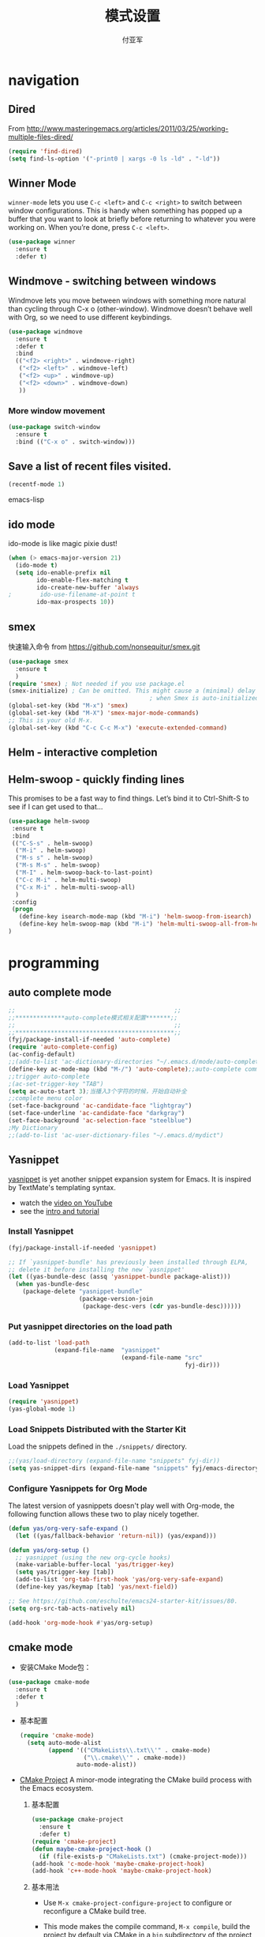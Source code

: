 #+TITLE:  模式设置
#+AUTHOR: 付亚军
#+EMAIL:  fuyajun1983cn@163.com

* navigation
** Dired
     From
     http://www.masteringemacs.org/articles/2011/03/25/working-multiple-files-dired/
     #+BEGIN_SRC emacs-lisp
       (require 'find-dired)
       (setq find-ls-option '("-print0 | xargs -0 ls -ld" . "-ld"))     
     #+END_SRC
** Winner Mode
     =winner-mode= lets you use =C-c <left>= and =C-c <right>= to switch
     between window configurations. This is handy when something has
     popped up a buffer that you want to look at briefly before
     returning to whatever you were working on. When you’re done,
     press =C-c <left>=.

     #+BEGIN_SRC emacs-lisp
       (use-package winner
         :ensure t
         :defer t)
     #+END_SRC

** Windmove - switching between windows
     Windmove lets you move between windows with something more
     natural than cycling through C-x o (other-window). Windmove
     doesn’t behave well with Org, so we need to use different
     keybindings.

     #+BEGIN_SRC emacs-lisp
       (use-package windmove
         :ensure t
         :defer t
         :bind
         (("<f2> <right>" . windmove-right)
          ("<f2> <left>" . windmove-left)
          ("<f2> <up>" . windmove-up)
          ("<f2> <down>" . windmove-down)
          ))
     #+END_SRC

*** More window movement
      #+BEGIN_SRC emacs-lisp
        (use-package switch-window
          :ensure t
          :bind (("C-x o" . switch-window)))
      #+END_SRC
** Save a list of recent files visited.
#+begin_src emacs-lisp 
(recentf-mode 1)
#+end_src emacs-lisp
** ido mode
  ido-mode is like magic pixie dust!
  #+srcname: fyj-loves-ido-mode
  #+begin_src emacs-lisp 
  (when (> emacs-major-version 21)
    (ido-mode t)
    (setq ido-enable-prefix nil
          ido-enable-flex-matching t
          ido-create-new-buffer 'always
  ;        ido-use-filename-at-point t
          ido-max-prospects 10))
  #+end_src
** smex
   快速输入命令
   from https://github.com/nonsequitur/smex.git
   #+BEGIN_SRC emacs-lisp
     (use-package smex
       :ensure t
       )
     (require 'smex) ; Not needed if you use package.el
     (smex-initialize) ; Can be omitted. This might cause a (minimal) delay
                                             ; when Smex is auto-initialized on its first run.
     (global-set-key (kbd "M-x") 'smex)
     (global-set-key (kbd "M-X") 'smex-major-mode-commands)
     ;; This is your old M-x.
     (global-set-key (kbd "C-c C-c M-x") 'execute-extended-command)
   #+END_SRC
** Helm  - interactive completion

** Helm-swoop - quickly finding lines
   This promises to be a fast way to find things. Let’s bind it to
   Ctrl-Shift-S to see if I can get used to that…
   #+BEGIN_SRC emacs-lisp :tangle no
     (use-package helm-swoop
      :ensure t
      :bind
      (("C-S-s" . helm-swoop)
       ("M-i" . helm-swoop)
       ("M-s s" . helm-swoop)
       ("M-s M-s" . helm-swoop)
       ("M-I" . helm-swoop-back-to-last-point)
       ("C-c M-i" . helm-multi-swoop)
       ("C-x M-i" . helm-multi-swoop-all)
       )
      :config
      (progn
        (define-key isearch-mode-map (kbd "M-i") 'helm-swoop-from-isearch)
        (define-key helm-swoop-map (kbd "M-i") 'helm-multi-swoop-all-from-helm-swoop))
     )
   #+END_SRC
* programming
** auto complete mode
#+BEGIN_SRC emacs-lisp
  ;;                                             ;;
  ;;**************auto-complete模式相关配置*******;;
  ;;                                             ;;
  ;;*********************************************;;
  (fyj/package-install-if-needed 'auto-complete)
  (require 'auto-complete-config)
  (ac-config-default)
  ;;(add-to-list 'ac-dictionary-directories "~/.emacs.d/mode/auto-complete/dict")
  (define-key ac-mode-map (kbd "M-/") 'auto-complete);;auto-complete command
  ;;trigger auto-complete
  ;(ac-set-trigger-key "TAB")
  (setq ac-auto-start 3);当播入3个字符的时候，开始自动补全
  ;;complete menu color
  (set-face-background 'ac-candidate-face "lightgray")
  (set-face-underline 'ac-candidate-face "darkgray")
  (set-face-background 'ac-selection-face "steelblue")
  ;My Dictionary
  ;;(add-to-list 'ac-user-dictionary-files "~/.emacs.d/mydict")

#+END_SRC
** Yasnippet
      [[http://code.google.com/p/yasnippet/][yasnippet]] is yet another snippet expansion system for Emacs.  It
      is inspired by TextMate's templating syntax. 
      - watch the [[http://www.youtube.com/watch?v=vOj7btx3ATg][video on YouTube]]
      - see the [[http://yasnippet.googlecode.com/svn/trunk/doc/index.html][intro and tutorial]]

*** Install Yasnippet
   :PROPERTIES:
   :CUSTOM_ID: install
   :END:
    #+begin_src emacs-lisp
  (fyj/package-install-if-needed 'yasnippet)

  ;; If `yasnippet-bundle' has previously been installed through ELPA,
  ;; delete it before installing the new `yasnippet'
  (let ((yas-bundle-desc (assq 'yasnippet-bundle package-alist)))
    (when yas-bundle-desc
      (package-delete "yasnippet-bundle"
                      (package-version-join
                       (package-desc-vers (cdr yas-bundle-desc))))))
#+end_src

*** Put yasnippet directories on the load path
   :PROPERTIES:
   :CUSTOM_ID: snippet-paths
   :END:
#+begin_src emacs-lisp
  (add-to-list 'load-path
               (expand-file-name  "yasnippet"
                                  (expand-file-name "src"
                                                    fyj-dir)))
#+end_src

*** Load Yasnippet
    :PROPERTIES:
    :CUSTOM_ID: load
    :END:
    #+begin_src emacs-lisp
     (require 'yasnippet)
     (yas-global-mode 1)
    #+end_src

*** Load Snippets Distributed with the Starter Kit
   :PROPERTIES:
   :CUSTOM_ID: default-snippets
   :END:
    Load the snippets defined in the =./snippets/= directory.
    #+begin_src emacs-lisp
       ;;(yas/load-directory (expand-file-name "snippets" fyj-dir))
       (setq yas-snippet-dirs (expand-file-name "snippets" fyj/emacs-directory))
     #+end_src

*** Configure Yasnippets for Org Mode
   :PROPERTIES:
   :CUSTOM_ID: org-mode
   :END:

    The latest version of yasnippets doesn't play well with Org-mode, the
    following function allows these two to play nicely together.
    #+begin_src emacs-lisp
      (defun yas/org-very-safe-expand ()
        (let ((yas/fallback-behavior 'return-nil)) (yas/expand)))

      (defun yas/org-setup ()
        ;; yasnippet (using the new org-cycle hooks)
        (make-variable-buffer-local 'yas/trigger-key)
        (setq yas/trigger-key [tab])
        (add-to-list 'org-tab-first-hook 'yas/org-very-safe-expand)
        (define-key yas/keymap [tab] 'yas/next-field))

      ;; See https://github.com/eschulte/emacs24-starter-kit/issues/80.
      (setq org-src-tab-acts-natively nil)

      (add-hook 'org-mode-hook #'yas/org-setup)
    #+end_src

** cmake mode
     - 安装CMake Mode包：
     #+BEGIN_SRC emacs-lisp
       (use-package cmake-mode
         :ensure t
         :defer t
         )
     #+END_SRC

     - 基本配置
       #+BEGIN_SRC emacs-lisp
         (require 'cmake-mode)
           (setq auto-mode-alist
                 (append '(("CMakeLists\\.txt\\'" . cmake-mode)
                           ("\\.cmake\\'" . cmake-mode))
                         auto-mode-alist))
       #+END_SRC

     - [[https://github.com/alamaison/emacs-cmake-project][CMake Project]] 
       A minor-mode integrating the CMake build process with the Emacs
       ecosystem.
       1. 基本配置
          #+BEGIN_SRC emacs-lisp
            (use-package cmake-project
              :ensure t
              :defer t)
            (require 'cmake-project)
            (defun maybe-cmake-project-hook ()
              (if (file-exists-p "CMakeLists.txt") (cmake-project-mode)))
            (add-hook 'c-mode-hook 'maybe-cmake-project-hook)
            (add-hook 'c++-mode-hook 'maybe-cmake-project-hook)
          #+END_SRC

       2. 基本用法
          - Use =M-x cmake-project-configure-project= to configure or
            reconfigure a CMake build tree.

          - This mode makes the compile command, =M-x compile=, build
            the project by default via CMake in a =bin= subdirectory of
            the project source root directory.

** Web
*** Javascript
    #+BEGIN_SRC emacs-lisp
      (use-package js2-mode
       :config 
         (require 'js2-mode)
         (add-to-list 'auto-mode-alist '("\\.js[x]?\\'" . js2-mode)))
    #+END_SRC

*** JSON
    #+BEGIN_SRC emacs-lisp
    
      (add-to-list 'auto-mode-alist '("\\.json\\'\\|\\.jshintrc\\'" . js-mode))

      (setq js-indent-level 2)
    #+END_SRC

*** CSS
    #+BEGIN_SRC emacs-lisp
      ;(use-package rainbow-mode
       ; :ensure t
        ;:defer t)
      (add-hook 'css-mode-hook
                'rainbow-mode)
    #+END_SRC

* editor
** Undo tree mode - visualize your undos and branches
     People often struggle with the Emacs undo model, where there’s
     really no concept of “redo” - you simply undo the undo. # This
     lets you use =C-x u (undo-tree-visualize)= to visually walk through
     the changes you’ve made, undo back to a certain point (or redo),
     and go down different branches.

     #+BEGIN_SRC emacs-lisp
       (use-package undo-tree
         :defer t
         :ensure t
         :diminish undo-tree-mode
         :config
         (progn
           (global-undo-tree-mode)
           (setq undo-tree-visualizer-timestamps t)
           (setq undo-tree-visualizer-diff t)))
     #+END_SRC
** electric pair mode  
Electric Pair mode is a global minor mode. When enabled, typing an
open parenthesis automatically inserts the corresponding closing
parenthesis. 

#+BEGIN_SRC emacs-lisp
  (fyj/package-install-if-needed 'unfill)

  (when (fboundp 'electric-pair-mode)
    (electric-pair-mode 1))

  (when (eval-when-compile (version< "24.4" emacs-version))
    (electric-indent-mode 1))
#+END_SRC
** Recent files

     #+BEGIN_SRC emacs-lisp
       (require 'recentf)
       (setq recentf-max-saved-items 200
             recentf-max-menu-items 15)
       (recentf-mode)
     #+END_SRC
** Markdown Mode
   #+BEGIN_SRC emacs-lisp :tangle no
     (use-package markdown-mode
       :ensure t
       :defer t)
     (after-load 'whitespace-cleanup-mode
       (push 'markdown-mode whitespace-cleanup-mode-ignore-modes))

   #+END_SRC
** Minibuffer editing - more space!
   Sometimes you want to be able to do fancy things with the text that
   you’re entering into the minibuffer. Sometimes you just want to be
   able to read it, especially when it comes to lots of text. This binds
   =C-M-e= in a minibuffer) so that you can edit the contents of the
   minibuffer before submitting it.
   #+BEGIN_SRC emacs-lisp
     (use-package miniedit
       :defer t
       :ensure t
       :commands minibuffer-edit
       :init (miniedit-install))   
   #+END_SRC
** Smartscan
   From https://github.com/itsjeyd/emacs-config/blob/emacs24/init.el,
   this makes =M-n= and =M-p= look for the symbol at point.
   #+BEGIN_SRC emacs-lisp
     (use-package smartscan
       :defer t
       :config (global-smartscan-mode t))   
   #+END_SRC
** multiple cursor editing
    from https://github.com/magnars/multiple-cursors.el
    #+BEGIN_SRC emacs-lisp
      (use-package multiple-cursors
        :ensure t
        :defer t)
      (require 'multiple-cursors)
    #+END_SRC
    When you have an active region that spans multiple lines, the
    following will add a cursor to each line:
    #+BEGIN_SRC emacs-lisp
      (global-set-key (kbd "C-S-c C-S-c") 'mc/edit-lines)    
    #+END_SRC
    When you want to add multiple cursors not based on continuous
    lines, but based on keywords in the buffer, use:
    #+BEGIN_SRC emacs-lisp
      (global-set-key (kbd "C->") 'mc/mark-next-like-this)
      (global-set-key (kbd "C-<") 'mc/mark-previous-like-this)
      (global-set-key (kbd "C-c C-<") 'mc/mark-all-like-this)    
    #+END_SRC
    First mark the word, then add more cursors.

    To get out of multiple-cursors-mode, press =<return>= or =C-g=. The latter
    will first disable multiple regions before disabling multiple
    cursors. If you want to insert a newline in multiple-cursors-mode, use
    =C-j= .
** diffview-mode
    from https://github.com/mgalgs/diffview-mode.git
    #+BEGIN_SRC emacs-lisp
      (use-package diffview
        :ensure t
        :defer t)
    #+END_SRC
    The following functions are provided for launching a side-by-side
    diff:
    - =diffview-current=: diffview-current
    - =diffview-current=:  View the current diff region side-by-side
    - =diffview-message=: View the current email message (which
      presumably contains a patch) side-by-side


* Version Control
** Magit Mode
   Magit模式是emacs下的一个非常好用的git操作界面。
*** 安装 (注：只支持emacs 24.4之后的版本)
    #+BEGIN_SRC emacs-lisp
      (when (version<= "24.4" emacs-version)
        (use-package magit))
    #+END_SRC

*** 基本操作指南

    1. 查看项目状态
       #+BEGIN_SRC sh
       magit-status
       #+END_SRC

    2. 查看差异

       使用Tab键可以调用diff查看差异（magit-section-toggle）

    3. 常用的几个命令
       - magit-stage  Press [s] to add file unser cursor to stage.

       - magit-stage-modified  Press [S] to add all tracked files to stage.

       - magit-unstage  Press [u] to unstage the file under cursor.

       - magit-reset-index  press [U] to unstage all staged files.

       - Press [c c ] to write a commit message, then [C - c C -c ] to
         commit.

    4. git push

       press [P P] to push. (magit-push-pop)

    5. git pull

       press [F F] to pull. (magit-pull-popup)

    6. git log

       call magit-log to see your commit log. Press Enter on a a line
       to see its diff.


